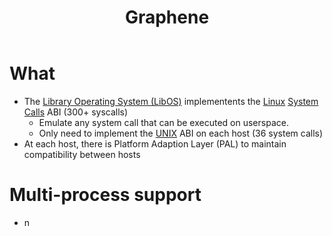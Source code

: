 :PROPERTIES:
:ID:       c6f33eb9-7c15-48f0-8be6-fbf6898c3a12
:END:
#+title: Graphene
* What
+ The [[id:fb8c054e-3c54-44d8-b0c3-d046594c2071][Library Operating System (LibOS)]] implementents the [[id:e5af5024-4c70-41cc-84aa-f55afbefb15f][Linux]] [[id:4f56c64a-4113-4032-8de4-35a46d57e1d5][System Calls]] ABI (300+ syscalls)
  + Emulate any system call that can be executed on userspace.
  + Only need to implement the [[id:e1b42a31-8496-4a17-85c5-f33b318a826c][UNIX]] ABI on each host (36 system calls)
+ At each host, there is Platform Adaption Layer (PAL) to maintain compatibility between hosts

* Multi-process support
+  n
